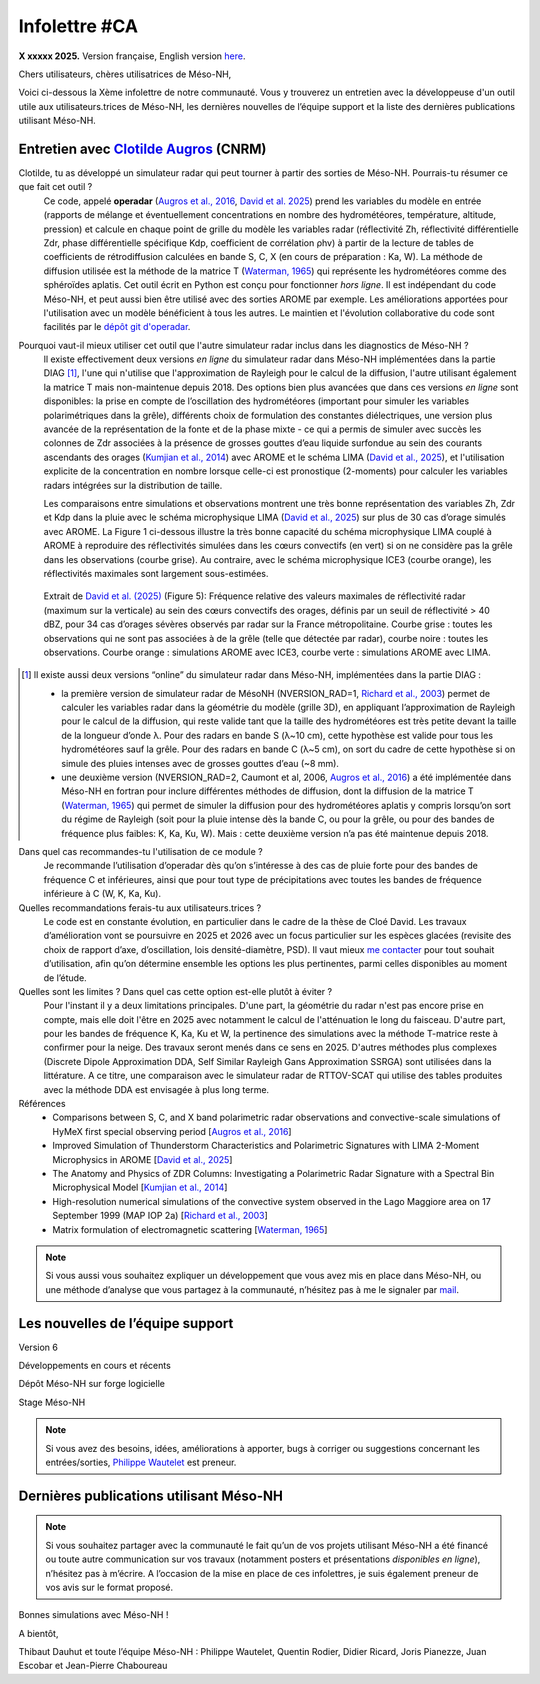 Infolettre #CA
================================================

**X xxxxx 2025.** Version française, English version `here <newsletter_03_english.html>`_.


Chers utilisateurs, chères utilisatrices de Méso-NH,

Voici ci-dessous la Xème infolettre de notre communauté. Vous y trouverez un entretien avec la développeuse d'un outil utile aux utilisateurs.trices de Méso-NH, les dernières nouvelles de l’équipe support et la liste des dernières publications utilisant Méso-NH.

Entretien avec `Clotilde Augros <mailto:clotilde.augros@meteo.fr>`_ (CNRM)
************************************************************************************

Clotilde, tu as développé un simulateur radar qui peut tourner à partir des sorties de Méso-NH. Pourrais-tu résumer ce que fait cet outil ?
  Ce code, appelé **operadar** (`Augros et al., 2016 <https://doi.org/10.1002/qj.2572>`_, `David et al. 2025 <https://doi.org/10.5194/egusphere-2025-685>`_) prend les variables du modèle en entrée (rapports de mélange et éventuellement concentrations en nombre des hydrométéores, température, altitude, pression) et calcule en chaque point de grille du modèle les variables radar (réflectivité Zh, réflectivité différentielle Zdr, phase différentielle spécifique Kdp, coefficient de corrélation ρhv) à partir de la lecture de tables de coefficients de rétrodiffusion calculées en bande S, C, X (en cours de préparation : Ka, W). La méthode de diffusion utilisée est la méthode de la matrice T (`Waterman, 1965 <https://doi.org/10.1109/PROC.1965.4058>`_) qui représente les hydrométéores comme des sphéroïdes aplatis. Cet outil écrit en Python est conçu pour fonctionner *hors ligne*. Il est indépendant du code Méso-NH, et peut aussi bien être utilisé avec des sorties AROME par exemple. Les améliorations apportées pour l'utilisation avec un modèle bénéficient à tous les autres. Le maintien et l'évolution collaborative du code sont facilités par le `dépôt git d'operadar <https://github.com/UMR-CNRM/operadar>`_.

Pourquoi vaut-il mieux utiliser cet outil que l'autre simulateur radar inclus dans les diagnostics de Méso-NH ?
  ll existe effectivement deux versions *en ligne* du simulateur radar dans Méso-NH implémentées dans la partie DIAG [#oponline]_, l'une qui n'utilise que l'approximation de Rayleigh pour le calcul de la diffusion, l'autre utilisant également la matrice T mais non-maintenue depuis 2018. Des options bien plus avancées que dans ces versions *en ligne* sont disponibles: la prise en compte de l’oscillation des hydrométéores (important pour simuler les variables polarimétriques dans la grêle), différents choix de formulation des constantes diélectriques, une version plus avancée de la représentation de la fonte et de la phase mixte - ce qui a permis de simuler avec succès les colonnes de Zdr associées à la présence de grosses gouttes d’eau liquide surfondue au sein des courants ascendants des orages (`Kumjian et al., 2014 <https://doi.org/10.1175/JAMC-D-13-0354.1>`_) avec AROME et le schéma LIMA (`David et al., 2025 <https://doi.org/10.5194/egusphere-2025-685>`_), et l'utilisation explicite de la concentration en nombre lorsque celle-ci est pronostique (2-moments) pour calculer les variables radars intégrées sur la distribution de taille.

  Les comparaisons entre simulations et observations montrent une très bonne représentation des variables Zh, Zdr et Kdp dans la pluie avec le schéma microphysique LIMA (`David et al., 2025 <https://doi.org/10.5194/egusphere-2025-685>`_) sur plus de 30 cas d’orage simulés avec AROME. La Figure 1 ci-dessous illustre la très bonne capacité du schéma microphysique LIMA couplé à AROME à reproduire des réflectivités simulées dans les cœurs convectifs (en vert) si on ne considère pas la grêle dans les observations (courbe grise). Au contraire, avec le schéma microphysique ICE3 (courbe orange), les réflectivités maximales sont largement sous-estimées.

.. figure:: figure_reflectivity.png
  :width: 500

  Extrait de `David et al. (2025) <https://doi.org/10.5194/egusphere-2025-685>`_ (Figure 5): Fréquence relative des valeurs maximales de réflectivité radar (maximum sur la verticale) au sein des cœurs convectifs des orages, définis par un seuil de réflectivité > 40 dBZ, pour 34 cas d’orages sévères observés par radar sur la France métropolitaine. Courbe grise : toutes les observations qui ne sont pas associées à de la grêle (telle que détectée par radar), courbe noire : toutes les observations. Courbe orange : simulations AROME avec ICE3, courbe verte : simulations AROME avec LIMA.

.. [#oponline] ll existe aussi deux versions “online” du simulateur radar dans Méso-NH, implémentées dans la partie DIAG :

   - la première version de simulateur radar de MésoNH (NVERSION_RAD=1, `Richard et al., 2003 <https://doi.org/10.1256/qj.02.50>`_) permet de calculer les variables radar dans la géométrie du modèle (grille 3D), en appliquant l’approximation de Rayleigh pour le calcul de la diffusion, qui reste valide tant que la taille des hydrométéores est très petite devant la taille de la longueur d’onde λ. Pour des radars en bande S (λ~10 cm), cette hypothèse est valide pour tous les hydrométéores sauf la grêle. Pour des radars en bande C (λ~5 cm), on sort du cadre de cette hypothèse si on simule des pluies intenses avec de grosses gouttes d’eau (~8 mm).

   - une deuxième version (NVERSION_RAD=2, Caumont et al, 2006, `Augros et al., 2016 <https://doi.org/10.1002/qj.2572>`_) a été implémentée dans Méso-NH en fortran pour inclure différentes méthodes de diffusion, dont la diffusion de la matrice T (`Waterman, 1965 <https://doi.org/10.1109/PROC.1965.4058>`_) qui permet de simuler la diffusion pour des hydrométéores aplatis y compris lorsqu’on sort du régime de Rayleigh (soit pour la pluie intense dès la bande C, ou pour la grêle, ou pour des bandes de fréquence plus faibles: K, Ka, Ku, W). Mais : cette deuxième version n’a pas été maintenue depuis 2018.

Dans quel cas recommandes-tu l'utilisation de ce module ?
  Je recommande l’utilisation d’operadar dès qu’on s’intéresse à des cas de pluie forte pour des bandes de fréquence C et inférieures, ainsi que pour tout type de précipitations avec toutes les bandes de fréquence inférieure à C (W, K, Ka, Ku).

Quelles recommandations ferais-tu aux utilisateurs.trices ? 
  Le code est en constante évolution, en particulier dans le cadre de la thèse de Cloé David. Les travaux d’amélioration vont se poursuivre en 2025 et 2026 avec un focus particulier sur les espèces glacées (revisite des choix de rapport d’axe, d’oscillation, lois densité-diamètre, PSD). Il vaut mieux `me contacter <mailto:clotilde.augros@meteo.fr>`_ pour tout souhait d’utilisation, afin qu’on détermine ensemble les options les plus pertinentes, parmi celles disponibles au moment de l’étude.

Quelles sont les limites ? Dans quel cas cette option est-elle plutôt à éviter ?
  Pour l'instant il y a deux limitations principales. D'une part, la géométrie du radar n'est pas encore prise en compte, mais elle doit l'être en 2025 avec notamment le calcul de l'atténuation le long du faisceau. D'autre part, pour les bandes de fréquence K, Ka, Ku et W, la pertinence des simulations avec la méthode T-matrice reste à confirmer pour la neige. Des travaux seront menés dans ce sens en 2025. D'autres méthodes plus complexes (Discrete Dipole Approximation DDA, Self Similar Rayleigh Gans Approximation SSRGA) sont utilisées dans la littérature. A ce titre, une comparaison avec le simulateur radar de RTTOV-SCAT qui utilise des tables produites avec la méthode DDA est envisagée à plus long terme.

Références
  - Comparisons between S, C, and X band polarimetric radar observations and convective-scale simulations of HyMeX first special observing period [`Augros et al., 2016 <https://doi.org/10.1002/qj.2572>`_]
  - Improved Simulation of Thunderstorm Characteristics and Polarimetric Signatures with LIMA 2-Moment Microphysics in AROME [`David et al., 2025 <https://doi.org/10.5194/egusphere-2025-685>`_]
  - The Anatomy and Physics of ZDR Columns: Investigating a Polarimetric Radar Signature with a Spectral Bin Microphysical Model [`Kumjian et al., 2014 <https://doi.org/10.1175/jamc-d-13-0354.1>`_]
  - High-resolution numerical simulations of the convective system observed in the Lago Maggiore area on 17 September 1999 (MAP IOP 2a) [`Richard et al., 2003 <https://doi.org/10.1256/qj.02.50>`_]
  - Matrix formulation of electromagnetic scattering [`Waterman, 1965 <https://doi.org/10.1109/PROC.1965.4058>`_]

.. note::

  Si vous aussi vous souhaitez expliquer un développement que vous avez mis en place dans Méso-NH, ou une méthode d’analyse que vous partagez à la communauté, n’hésitez pas à me le signaler par `mail <mailto:thibaut.dauhut@univ-tlse3.fr>`_.

    
    
Les nouvelles de l’équipe support
************************************



Version 6


Développements en cours et récents


Dépôt Méso-NH sur forge logicielle 


Stage Méso-NH


.. note::
  Si vous avez des besoins, idées, améliorations à apporter, bugs à corriger ou suggestions concernant les entrées/sorties, `Philippe Wautelet <mailto:philippe.wautelet@cnrs.fr>`_ est preneur.


Dernières publications utilisant Méso-NH
****************************************************************************************



.. note::

   Si vous souhaitez partager avec la communauté le fait qu’un de vos projets utilisant Méso-NH a été financé ou toute autre communication sur vos travaux (notamment posters et présentations *disponibles en ligne*), n’hésitez pas à m’écrire. A l’occasion de la mise en place de ces infolettres, je suis également preneur de vos avis sur le format proposé.

Bonnes simulations avec Méso-NH !

A bientôt,

Thibaut Dauhut et toute l’équipe Méso-NH : Philippe Wautelet, Quentin Rodier, Didier Ricard, Joris Pianezze, Juan Escobar et Jean-Pierre Chaboureau
